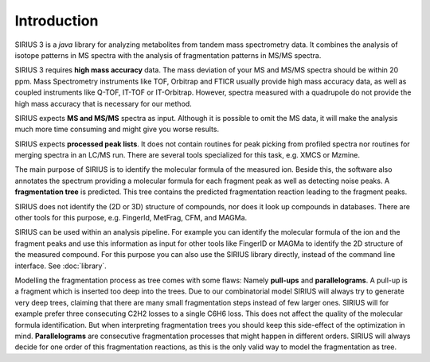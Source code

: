 ###############
Introduction
###############

SIRIUS 3 is a *java* library for analyzing metabolites from tandem mass spectrometry data. It combines the analysis of isotope patterns in MS spectra with the analysis of fragmentation patterns in MS/MS spectra.

SIRIUS 3 requires **high mass accuracy** data. The mass deviation of your MS and MS/MS spectra should be within 20 ppm. Mass Spectrometry instruments like TOF, Orbitrap and FTICR usually provide high mass accuracy data, as well as coupled instruments like Q-TOF, IT-TOF or IT-Orbitrap. However, spectra measured with a quadrupole do not provide the high mass accuracy that is necessary for our method.

SIRIUS expects **MS and MS/MS** spectra as input. Although it is possible to omit the MS data, it will make the analysis much more time consuming and might give you worse results.

SIRIUS expects **processed peak lists**. It does not contain routines for peak picking from profiled spectra nor routines for merging spectra in an LC/MS run. There are several tools specialized for this task, e.g. XMCS or Mzmine.

The main purpose of SIRIUS is to identify the molecular formula of the measured ion. Beside this, the software also annotates the spectrum providing a molecular formula for each fragment peak as well as detecting noise peaks. A **fragmentation tree** is predicted. This tree contains the predicted fragmentation reaction leading to the fragment peaks.

SIRIUS does not identify the (2D or 3D) structure of compounds, nor does it look up compounds in databases. There are other tools for this purpose, e.g. FingerId, MetFrag, CFM, and MAGMa.

SIRIUS can be used within an analysis pipeline. For example you can identify the molecular formula of the ion and the fragment peaks and use this information as input for other tools like FingerID or MAGMa to identify the 2D structure of the measured compound. For this purpose you can also use the SIRIUS library directly, instead of the command line interface. See :doc:`library`.


Modelling the fragmentation process as tree comes with some flaws: Namely **pull-ups** and **parallelograms**. A pull-up is a fragment which is inserted too deep into the trees. Due to our combinatorial model SIRIUS will always try to generate very deep trees, claiming that there are many small fragmentation steps instead of few larger ones. SIRIUS will for example prefer three consecuting C2H2 losses to a single C6H6 loss. This does not affect the quality of the molecular formula identification. But when interpreting fragmentation trees you should keep this side-effect of the optimization in mind.
**Parallelograms** are consecutive fragmentation processes that might happen in different orders. SIRIUS will always decide for one order of this fragmentation reactions, as this is the only valid way to model the fragmentation as tree.

